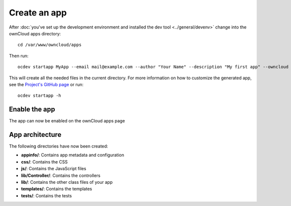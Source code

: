 =============
Create an app
=============

.. sectionauthor:: Bernhard Posselt <dev@bernhard-posselt.com>

After :doc:`you've set up the development environment and installed the dev tool <../general/devenv>` change into the ownCloud apps directory::

    cd /var/www/owncloud/apps

Then run::

    ocdev startapp MyApp --email mail@example.com --author "Your Name" --description "My first app" --owncloud 8

This will create all the needed files in the current directory. For more information on how to customize the generated app, see the `Project's GitHub page <https://github.com/owncloud/ocdev>`_ or run::

    ocdev startapp -h

Enable the app
--------------
The app can now be enabled on the ownCloud apps page

App architecture
----------------
The following directories have now been created:

* **appinfo/**: Contains app metadata and configuration
* **css/**: Contains the CSS
* **js/**: Contains the JavaScript files
* **lib/Controller/**: Contains the controllers
* **lib/**: Contains the other class files of your app
* **templates/**: Contains the templates
* **tests/**: Contains the tests

